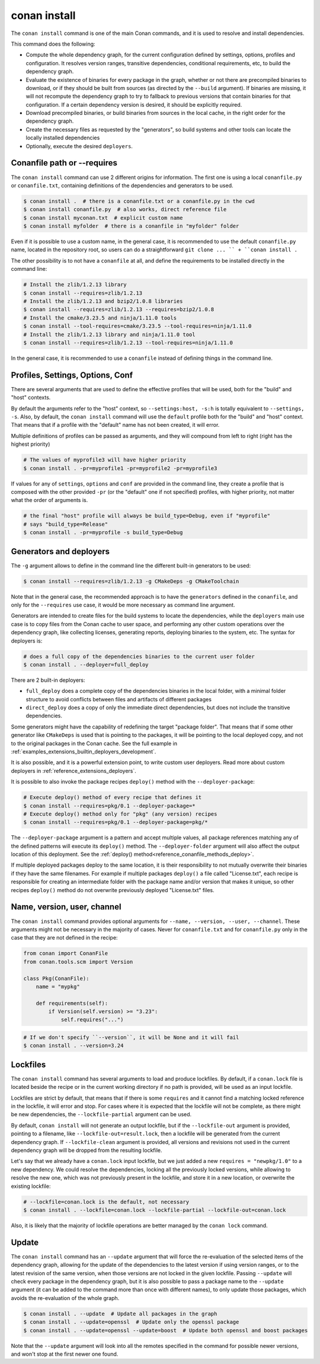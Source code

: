 .. _reference_commands_install:

conan install
=============

.. autocommand::
    :command: conan install -h


The ``conan install`` command is one of the main Conan commands, and it is used to resolve and install dependencies.

This command does the following:

- Compute the whole dependency graph, for the current configuration defined by settings, options, profiles and configuration.
  It resolves version ranges, transitive dependencies, conditional requirements, etc, to build the dependency graph.
- Evaluate the existence of binaries for every package in the graph, whether or not there are precompiled binaries to download, or if
  they should be built from sources (as directed by the ``--build`` argument). If binaries are missing, it will not recompute
  the dependency graph to try to fallback to previous versions that contain binaries for that configuration. If a certain
  dependency version is desired, it should be explicitly required.
- Download precompiled binaries, or build binaries from sources in the local cache, in the right order for the dependency graph.
- Create the necessary files as requested by the "generators", so build systems and other tools can locate the locally installed dependencies
- Optionally, execute the desired ``deployers``.


.. seealso::

    - Check the :ref:`JSON format output <reference_commands_graph_info_json_format>` for this command.


Conanfile path or --requires
----------------------------

The ``conan install`` command can use 2 different origins for information. The first one is using a local ``conanfile.py`` 
or ``conanfile.txt``, containing definitions of the dependencies and generators to be used.

.. code-block:: text

    $ conan install .  # there is a conanfile.txt or a conanfile.py in the cwd
    $ conan install conanfile.py  # also works, direct reference file
    $ conan install myconan.txt  # explicit custom name
    $ conan install myfolder  # there is a conanfile in "myfolder" folder


Even if it is possible to use a custom name, in the general case, it is recommended to use the default ``conanfile.py`` 
name, located in the repository root, so users can do a straightforward ``git clone ... `` + ``conan install .``
    

The other possibility is to not have a ``conanfile`` at all, and define the requirements to be installed directly in the
command line:

.. code-block:: text

    # Install the zlib/1.2.13 library
    $ conan install --requires=zlib/1.2.13
    # Install the zlib/1.2.13 and bzip2/1.0.8 libraries
    $ conan install --requires=zlib/1.2.13 --requires=bzip2/1.0.8
    # Install the cmake/3.23.5 and ninja/1.11.0 tools
    $ conan install --tool-requires=cmake/3.23.5 --tool-requires=ninja/1.11.0
    # Install the zlib/1.2.13 library and ninja/1.11.0 tool
    $ conan install --requires=zlib/1.2.13 --tool-requires=ninja/1.11.0


In the general case, it is recommended to use a ``conanfile`` instead of defining things in the command line.


.. _reference_commands_install_composition:

Profiles, Settings, Options, Conf
---------------------------------

There are several arguments that are used to define the effective profiles that will be used, both for the "build"
and "host" contexts.

By default the arguments refer to the "host" context, so ``--settings:host, -s:h`` is totally equivalent to
``--settings, -s``. Also, by default, the ``conan install`` command will use the ``default`` profile both for the
"build" and "host" context. That means that if a profile with the "default" name has not been created, it will error.

Multiple definitions of profiles can be passed as arguments, and they will compound from left to right (right has the
highest priority)

.. code-block:: text

    # The values of myprofile3 will have higher priority
    $ conan install . -pr=myprofile1 -pr=myprofile2 -pr=myprofile3

If values for any of ``settings``, ``options`` and ``conf`` are provided in the command line, they create a profile that
is composed with the other provided ``-pr`` (or the "default" one if not specified) profiles, with higher priority,
not matter what the order of arguments is.

.. code-block:: text

    # the final "host" profile will always be build_type=Debug, even if "myprofile"
    # says "build_type=Release"
    $ conan install . -pr=myprofile -s build_type=Debug
    

.. _reference_commands_install_generators_deployers:

Generators and deployers
------------------------

The ``-g`` argument allows to define in the command line the different built-in generators to be used:

.. code-block:: text

    $ conan install --requires=zlib/1.2.13 -g CMakeDeps -g CMakeToolchain

Note that in the general case, the recommended approach is to have the ``generators`` defined in the ``conanfile``, 
and only for the ``--requires`` use case, it would be more necessary as command line argument.

Generators are intended to create files for the build systems to locate the dependencies, while the ``deployers``
main use case is to copy files from the Conan cache to user space, and performing any other custom operations over the dependency graph,
like collecting licenses, generating reports, deploying binaries to the system, etc. The syntax for deployers is:

.. code-block:: text

    # does a full copy of the dependencies binaries to the current user folder
    $ conan install . --deployer=full_deploy


There are 2 built-in deployers:

- ``full_deploy`` does a complete copy of the dependencies binaries in the local folder, with a minimal folder
  structure to avoid conflicts between files and artifacts of different packages
- ``direct_deploy`` does a copy of only the immediate direct dependencies, but does not include the transitive
  dependencies.


Some generators might have the capability of redefining the target "package folder". That means that if some other
generator like ``CMakeDeps`` is used that is pointing to the packages, it will be pointing to the local deployed
copy, and not to the original packages in the Conan cache. See the full example in :ref:`examples_extensions_builtin_deployers_development`.

It is also possible, and it is a powerful extension point, to write custom user deployers.
Read more about custom deployers in :ref:`reference_extensions_deployers`.

It is possible to also invoke the package recipes ``deploy()`` method with the ``--deployer-package``:

.. code-block:: bash

    # Execute deploy() method of every recipe that defines it
    $ conan install --requires=pkg/0.1 --deployer-package=*
    # Execute deploy() method only for "pkg" (any version) recipes
    $ conan install --requires=pkg/0.1 --deployer-package=pkg/*

The ``--deployer-package`` argument is a pattern and accept multiple values, all package references matching any of the defined patterns will execute its ``deploy()`` method. The ``--deployer-folder`` argument will also affect the output location of this deployment. See the :ref:`deploy() method<reference_conanfile_methods_deploy>`.

If multiple deployed packages deploy to the same location, it is their responsibility to not mutually overwrite their binaries if they have the same filenames. For example if multiple packages ``deploy()`` a file called "License.txt", each recipe is responsible for creating an intermediate folder with the package name and/or version that makes it unique, so other recipes ``deploy()`` method do not overwrite previously deployed "License.txt" files.


Name, version, user, channel
----------------------------

The ``conan install`` command provides optional arguments for ``--name, --version, --user, --channel``. These 
arguments might not be necessary in the majority of cases. Never for ``conanfile.txt`` and for ``conanfile.py``
only in the case that they are not defined in the recipe:

.. code-block:: python

    from conan import ConanFile
    from conan.tools.scm import Version

    class Pkg(ConanFile):
        name = "mypkg"

        def requirements(self):
            if Version(self.version) >= "3.23":
                self.requires("...")
                
    

.. code-block:: text

    # If we don't specify ``--version``, it will be None and it will fail
    $ conan install . --version=3.24


Lockfiles
---------

The ``conan install`` command has several arguments to load and produce lockfiles. 
By default, if a ``conan.lock`` file is located beside the recipe or in the current working directory
if no path is provided, will be used as an input lockfile. 

Lockfiles are strict by default, that means that
if there is some ``requires`` and it cannot find a matching locked reference in the lockfile, it will error
and stop. For cases where it is expected that the lockfile will not be complete, as there might be new
dependencies, the ``--lockfile-partial`` argument can be used.

By default, ``conan install`` will not generate an output lockfile, but if the ``--lockfile-out`` argument
is provided, pointing to a filename, like ``--lockfile-out=result.lock``, then a lockfile will be generated
from the current dependency graph. If ``--lockfile-clean`` argument is provided, all versions and revisions
not used in the current dependency graph will be dropped from the resulting lockfile.

Let's say that we already have a ``conan.lock`` input lockfile, but we just added a new ``requires = "newpkg/1.0"``
to a new dependency. We could resolve the dependencies, locking all the previously locked versions, while allowing
to resolve the new one, which was not previously present in the lockfile, and store it in a new location, or overwrite the existing lockfile:

.. code-block:: text

    # --lockfile=conan.lock is the default, not necessary
    $ conan install . --lockfile=conan.lock --lockfile-partial --lockfile-out=conan.lock 


Also, it is likely that the majority of lockfile operations are better managed by the ``conan lock`` command.

.. seealso::

    - :ref:`tutorial_consuming_packages_versioning_lockfiles`.
    - Read the tutorial about the :ref:`local package development flow <local_package_development_flow>`.


Update
------

The ``conan install`` command has an ``--update`` argument that will force the re-evaluation of the selected items of the dependency graph,
allowing for the update of the dependencies to the latest version if using version ranges, or to the latest revision of the same version,
when those versions are not locked in the given lockfile. Passing ``--update`` will check every package in the dependency graph,
but it is also possible to pass a package name to the ``--update`` argument (it can be added to the command more than once with different names),
to only update those packages, which avoids the re-evaluation of the whole graph.

.. code-block:: bash

   $ conan install . --update  # Update all packages in the graph
   $ conan install . --update=openssl  # Update only the openssl package
   $ conan install . --update=openssl --update=boost  # Update both openssl and boost packages

Note that the ``--update`` argument will look into all the remotes specified in the command for possible newer versions,
and won't stop at the first newer one found.
